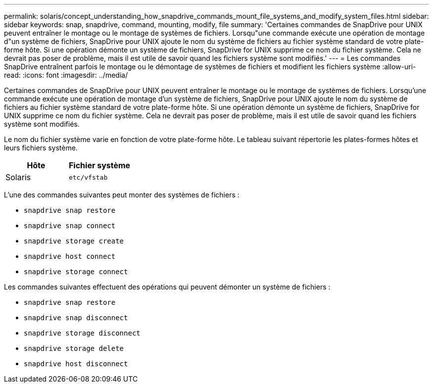 ---
permalink: solaris/concept_understanding_how_snapdrive_commands_mount_file_systems_and_modify_system_files.html 
sidebar: sidebar 
keywords: snap, snapdrive, command, mounting, modify, file 
summary: 'Certaines commandes de SnapDrive pour UNIX peuvent entraîner le montage ou le montage de systèmes de fichiers. Lorsqu"une commande exécute une opération de montage d"un système de fichiers, SnapDrive pour UNIX ajoute le nom du système de fichiers au fichier système standard de votre plate-forme hôte. Si une opération démonte un système de fichiers, SnapDrive for UNIX supprime ce nom du fichier système. Cela ne devrait pas poser de problème, mais il est utile de savoir quand les fichiers système sont modifiés.' 
---
= Les commandes SnapDrive entraînent parfois le montage ou le démontage de systèmes de fichiers et modifient les fichiers système
:allow-uri-read: 
:icons: font
:imagesdir: ../media/


[role="lead"]
Certaines commandes de SnapDrive pour UNIX peuvent entraîner le montage ou le montage de systèmes de fichiers. Lorsqu'une commande exécute une opération de montage d'un système de fichiers, SnapDrive pour UNIX ajoute le nom du système de fichiers au fichier système standard de votre plate-forme hôte. Si une opération démonte un système de fichiers, SnapDrive for UNIX supprime ce nom du fichier système. Cela ne devrait pas poser de problème, mais il est utile de savoir quand les fichiers système sont modifiés.

Le nom du fichier système varie en fonction de votre plate-forme hôte. Le tableau suivant répertorie les plates-formes hôtes et leurs fichiers système.

|===
| *Hôte* | *Fichier système* 


 a| 
Solaris
 a| 
`etc/vfstab`

|===
L'une des commandes suivantes peut monter des systèmes de fichiers :

* `snapdrive snap restore`
* `snapdrive snap connect`
* `snapdrive storage create`
* `snapdrive host connect`
* `snapdrive storage connect`


Les commandes suivantes effectuent des opérations qui peuvent démonter un système de fichiers :

* `snapdrive snap restore`
* `snapdrive snap disconnect`
* `snapdrive storage disconnect`
* `snapdrive storage delete`
* `snapdrive host disconnect`

